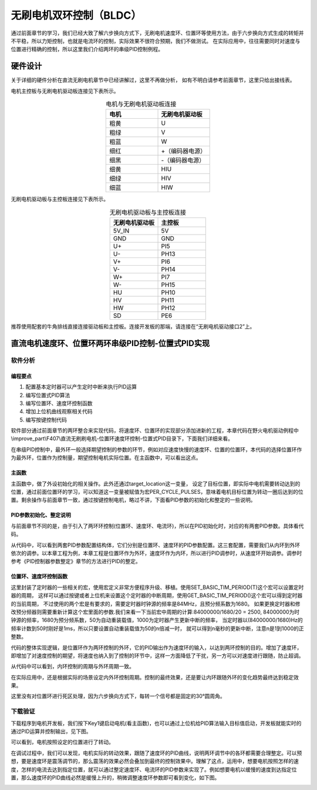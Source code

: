 .. vim: syntax=rst

无刷电机双环控制（BLDC）
==========================================

通过前面章节的学习，我们已经大致了解六步换向方式下，无刷电机速度环、位置环等使用方法，由于六步换向方式生成的转矩并不平稳，所以力矩控制，也就是电流环的控制，实际效果不很符合预期，我们不做测试。
在实际应用中，往往需要同时对速度与位置进行精确的控制，所以这里我们介绍两环的串级PID控制例程。

硬件设计
------------------------------------------

关于详细的硬件分析在直流无刷电机章节中已经讲解过，这里不再做分析，
如有不明白请参考前面章节，这里只给出接线表。

电机主控板与无刷电机驱动板连接见下表所示。

.. list-table:: 电机与无刷电机驱动板连接
    :widths: 20 20
    :header-rows: 1
    :align: center

    * - 电机
      - 无刷电机驱动板
    * - 粗黄
      - U
    * - 粗绿
      - V
    * - 粗蓝
      - W
    * - 细红
      - +（编码器电源）
    * - 细黑
      - -（编码器电源）
    * - 细黄
      - HIU
    * - 细绿
      - HIV
    * - 细蓝
      - HIW

无刷电机驱动板与主控板连接见下表所示。

.. list-table:: 无刷电机驱动板与主控板连接
    :widths: 20 20
    :header-rows: 1
    :align: center

    * - 无刷电机驱动板
      - 主控板
    * - 5V_IN
      - 5V
    * - GND
      - GND
    * - U+
      - PI5
    * - U-
      - PH13
    * - V+
      - PI6
    * - V-
      - PH14
    * - W+
      - PI7
    * - W-
      - PH15
    * - HU
      - PH10
    * - HV
      - PH11
    * - HW
      - PH12
    * - SD
      - PE6

推荐使用配套的牛角排线直接连接驱动板和主控板。连接开发板的那端，请连接在“无刷电机驱动接口2”上。

直流电机速度环、位置环两环串级PID控制-位置式PID实现
------------------------------------------------------------
软件分析
^^^^^^^^^^^^^^^^^^^^^

编程要点
""""""""""""""""""""""""""""""""""

(1) 配置基本定时器可以产生定时中断来执行PID运算
(2) 编写位置式PID算法
(3) 编写位置环、速度环控制函数
(4) 增加上位机曲线观察相关代码
(5) 编写按键控制代码

软件部分通过前面章节的两环整合来实现代码，将速度环、位置环的实现部分添加进新的工程，本章代码在野火电机驱动例程中\\improve_part\\F407\\直流无刷刷电机-位置环速度环控制-位置式PID目录下，下面我们详细来看。

在串级PID控制中，最外环一般选择期望控制的参数的环节，例如对应速度快慢的速度环、位置的位置环，本代码的选择位置环作为最外环，位置作为控制量，期望控制电机实际位置。在主函数中，可以看出这点。

主函数
""""""""""""""""""""""""""""""""""

.. code-block:: c
  :caption: 主函数
  :linenos:

        int32_t target_location = 2400;
        
        /* 初始化系统时钟为168MHz */
        SystemClock_Config();
        
        /* HAL 库初始化 */
        HAL_Init();
        
        /* 初始化按键GPIO */
        Key_GPIO_Config();
        
        /* LED 灯初始化 */
        LED_GPIO_Config();
        
        /* 协议初始化 */
        protocol_init();
        
        /* 调试串口初始化 */
        DEBUG_USART_Config();
            
        PID_param_init();
        
        /* 周期控制定时器 50ms */
        TIMx_Configuration();

        /* 电机初始化 */
        bldcm_init();
        
        /* 设置目标位置 */
        set_pid_target(&pid_location, target_location);
            
        #if defined(PID_ASSISTANT_EN)
        set_computer_value(SEND_STOP_CMD, CURVES_CH1, NULL, 0);                // 同步上位机的启动按钮状态
        set_computer_value(SEND_TARGET_CMD, CURVES_CH1, &target_location, 1);     // 给通道 1 发送目标值
        #endif
            
            while(1)
            {
            /* 接收数据处理 */
            receiving_process();
            
            /* 扫描KEY1 */
            if( Key_Scan(KEY1_GPIO_PORT,KEY1_PIN) == KEY_ON  )
            {
            /* 使能电机 */
            set_bldcm_enable();
            
            #if defined(PID_ASSISTANT_EN) 
            set_computer_value(SEND_START_CMD, CURVES_CH1, NULL, 0);               // 同步上位机的启动按钮状态
            #endif
            }
            
            /* 扫描KEY2 */
            if( Key_Scan(KEY2_GPIO_PORT,KEY2_PIN) == KEY_ON  )
            {
            /* 停止电机 */
            set_bldcm_disable();
            
            #if defined(PID_ASSISTANT_EN) 
            set_computer_value(SEND_STOP_CMD, CURVES_CH1, NULL, 0);               // 同步上位机的启动按钮状态
            #endif
            }
            
            /* 扫描KEY3 */
            if( Key_Scan(KEY3_GPIO_PORT,KEY3_PIN) == KEY_ON  )
            {
            /* 增大占空比 */
            target_location += 12;
            
            set_pid_target(&pid_location, target_location);
            
            #if defined(PID_ASSISTANT_EN)
            set_computer_value(SEND_TARGET_CMD, CURVES_CH1,  &target_location, 1);     // 给通道 1 发送目标值
            #endif
            }
            
            /* 扫描KEY4 */
            if( Key_Scan(KEY4_GPIO_PORT,KEY4_PIN) == KEY_ON  )
            {
            target_location -= 12;
                    
            set_pid_target(&pid_location, target_location);
            
            #if defined(PID_ASSISTANT_EN)
            set_computer_value(SEND_TARGET_CMD, CURVES_CH1,  &target_location, 1);     // 给通道 1 发送目标值
            #endif
            }
            
            /* 扫描KEY5 */
            if( Key_Scan(KEY5_GPIO_PORT,KEY5_PIN) == KEY_ON  )
            {
                    
                    target_location *= -1;
                    set_pid_target(&pid_location, target_location);
                    
            #if defined(PID_ASSISTANT_EN)
            set_computer_value(SEND_TARGET_CMD, CURVES_CH1,  &target_location, 1);     // 给通道 1 发送目标值
            #endif
            }
            }
        }

主函数中，做了外设初始化的相关操作。此外还通过target_location这一变量， 设定了目标位置，即实际中电机需要转动达到的位置，通过前面位置环的学习，可以知道这一变量被赋值为宏PER_CYCLE_PULSES，意味着电机目标位置为转动一圈后达到的位置。剩余操作与前面章节一致，通过按键控制电机，略过不讲，下面看PID参数的初始化和整定的一些说明。

PID参数初始化、整定说明
""""""""""""""""""""""""""""""""""

与前面章节不同的是，由于引入了两环环控制(位置环、速度环、电流环)，所以在PID初始化时，对应的有两套PID参数。具体看代码。

.. code-block:: c
  :caption: bsp_pid.c-位置式PID参数初始化
  :linenos:

        //定义全局变量

        _pid pid_location;
        _pid pid_speed;

        /**
        * @brief  PID参数初始化
            *	@note 	无
        * @retval 无
        */
        void PID_param_init()
        {
            /* 位置相关初始化参数 */
        pid_location.target_val=0.0;				
        pid_location.actual_val=0.0;
        pid_location.err=0.0;
        pid_location.err_last=0.0;
        pid_location.integral=0.0;

        pid_location.Kp = 124;
        pid_location.Ki = 0;
        pid_location.Kd = 90;
            
            /* 速度相关初始化参数 */
            pid_speed.target_val=0.0;				
            pid_speed.actual_val=0.0;
            pid_speed.err=0.0;
            pid_speed.err_last=0.0;
            pid_speed.integral=0.0;

            pid_speed.Kp = 0.35;
            pid_speed.Ki = 0.18;
            pid_speed.Kd = 0.01;


        #if defined(PID_ASSISTANT_EN)
        float pid_temp[3] = {pid_location.Kp, pid_location.Ki, pid_location.Kd};
        set_computer_value(SEND_P_I_D_CMD, CURVES_CH1, pid_temp, 3);     // 给通道 1 发送 P I D 值
            pid_temp[0] = pid_speed.Kp;
            pid_temp[1] = pid_speed.Ki;
            pid_temp[2] = pid_speed.Kd;
        set_computer_value(SEND_P_I_D_CMD, CURVES_CH2, pid_temp, 3);     // 给通道 2 发送 P I D 值
        #endif
        }

从代码中，可以看到两套PID参数配置结构体，它们分别是位置环、速度环的PID参数配置。这三套配置，需要我们从内环到外环依次的调参。以本章工程为例，本章工程是位置环作为外环，速度环作为内环，所以进行PID调参时，从速度环开始调参。调参时参考《PID控制器参数整定》章节的方法进行PID的整定。


位置环、速度环控制函数
""""""""""""""""""""""""""""""""""

.. code-block:: c
   :caption: bsp_basic_tim.h-宏定义
   :linenos:

    #define BASIC_TIM           		  TIM6
    #define BASIC_TIM_CLK_ENABLE()   	__TIM6_CLK_ENABLE()

    #define BASIC_TIM_IRQn				    TIM6_DAC_IRQn
    #define BASIC_TIM_IRQHandler    	TIM6_DAC_IRQHandler

    /* 累计 TIM_Period个后产生一个更新或者中断*/		
      //当定时器从0计数到BASIC_PERIOD_COUNT-1，即为BASIC_PERIOD_COUNT次，为一个定时周期
    #define BASIC_PERIOD_COUNT    (50*20)

    //定时器时钟源TIMxCLK = 2 * PCLK1  
    //				PCLK1 = HCLK / 4 
    //				=> TIMxCLK=HCLK/2=SystemCoreClock/2=84MHz
    #define BASIC_PRESCALER_COUNT   (1680)

    /* 获取定时器的周期，单位ms */
    //#define __HAL_TIM_GET_PRESCALER(__HANDLE__)      ((__HANDLE__)->Instance->PSC)    // Get TIM Prescaler.
    //#define GET_BASIC_TIM_PERIOD(__HANDLE__)    (1.0/(HAL_RCC_GetPCLK2Freq()/(__HAL_TIM_GET_PRESCALER(__HANDLE__)+1)/(__HAL_TIM_GET_AUTORELOAD(__HANDLE__)+1))*1000)

    /* 以下两宏仅适用于定时器时钟源TIMxCLK=84MHz，预分频器为：1680-1 的情况 */
    #define SET_BASIC_TIM_PERIOD(T)     __HAL_TIM_SET_AUTORELOAD(&TIM_TimeBaseStructure, (T)*50 - 1)    // 设置定时器的周期（1~1000ms）
    #define GET_BASIC_TIM_PERIOD()      ((__HAL_TIM_GET_AUTORELOAD(&TIM_TimeBaseStructure)+1)/50.0)     // 获取定时器的周期，单位ms

这里封装了定时器的一些相关的宏，使用宏定义非常方便程序升级、移植。使用SET_BASIC_TIM_PERIOD(T)这个宏可以设置定时器的周期，
这样可以通过按键或者上位机来设置这个定时器的中断周期，使用GET_BASIC_TIM_PERIOD()这个宏可以得到定时器的当前周期，
不过使用的两个宏是有要求的，需要定时器时钟源的频率是84MHz，且预分频系数为1680。
如果更换定时器和修改预分频器则需要重新计算这个宏里面的参数.我们来看一下当前宏中周期的计算:84000000/1680/20 = 2500,
84000000为时钟源的频率，1680为预分频系数，50为自动重装载值，1000为定时器产生更新中断的频率，
当定时器以(84000000/1680)Hz的频率计数到50时刚好是1ms，所以只要设置自动重装载值为50的n倍减一时，
就可以得到n毫秒的更新中断，注意n是1到1000的正整数。

.. code-block:: c
  :caption: sp_bldcm_control-两环控制定时器计算PID
  :linenos: 

        /**
        * @brief  电机位置式 PID 控制实现(定时调用)
        * @param  无
        * @retval 无
        */
        void bldcm_pid_control(void)
        {
        int32_t location_actual = get_motor_location();   // 电机旋转的当前位置

            
        if (bldcm_data.is_enable)
        {
            float cont_val = 0;    // 当前控制值

                cont_val = location_pid_realize(&pid_location, location_actual);    // 进行 PID 计算
                
                /* 目标速度上限处理 */
                if (cont_val > TARGET_SPEED_MAX)
                {
                    cont_val = TARGET_SPEED_MAX;
                }
                else if (cont_val < -TARGET_SPEED_MAX)
                {
                    cont_val = -TARGET_SPEED_MAX;
                }
                
                set_pid_target(&pid_speed, cont_val);    // 设定位置的目标值
                
                #if defined(PID_ASSISTANT_EN)
                    int32_t temp = cont_val;
                    set_computer_value(SEND_TARGET_CMD, CURVES_CH2, &temp, 1);     // 给通道 2 发送目标值
                #endif
            
                
                int32_t actual_speed = get_motor_speed();
                cont_val = speed_pid_realize(&pid_speed, actual_speed);    // 进行 PID 计算
                if (cont_val < 0)
                {
                        cont_val = -cont_val;
                        bldcm_data.direction = MOTOR_REV;
                }
                else 
                {
                        bldcm_data.direction = MOTOR_FWD;
                }

                cont_val = (cont_val > PWM_PERIOD_COUNT) ? PWM_PERIOD_COUNT : cont_val;  // 上限处理

                set_bldcm_speed(cont_val);
                
            #if defined(PID_ASSISTANT_EN)
                set_computer_value(SEND_FACT_CMD, CURVES_CH2, &actual_speed, 1);      // 给通道 2 发送实际值
                set_computer_value(SEND_FACT_CMD, CURVES_CH1, &location_actual, 1);     // 给通道 1 发送实际值
            #else
                printf("实际值：%d, 目标值： %.0f，控制值: %.0f\n", location_actual, get_pid_target(), cont_val);
            #endif
            }
            
        }

代码的整体实现逻辑，是位置环作为两环控制的外环，它的PID输出作为速度环的输入，以达到两环控制的目的。增加了速度环，即增加了对速度控制的期望，将速度也纳入到了控制的环节中，这样一方面降低了干扰，另一方可以对速度进行跟随，防止超调。

从代码中可以看到，内环控制的周期与外环周期一致。

在实际应用中，还是根据实际的场景设定内外环控制周期。控制的最终效果，还是要让内环跟随外环的变化趋势最终达到稳定效果。

.. code-block:: c
  :caption: sp_bldcm_control-限值定义
  :linenos:

        #define TARGET_SPEED_MAX    1500    // 目标速度的最大值 r/m

.. code-block:: c
   :caption: bsp_pid.c-位置环位置式PID算法实现
   :linenos:
   
        float location_pid_realize(_pid *pid, float actual_val)
        {
                /*计算目标值与实际值的误差*/
            pid->err=pid->target_val-actual_val;
            pid->integral += pid->err;    // 误差累积

                /*PID算法实现*/
            pid->actual_val = pid->Kp*pid->err+pid->Ki*pid->integral+pid->Kd*(pid->err-pid->err_last);
        
                /*误差传递*/
            pid->err_last=pid->err;
            
                /*返回当前实际值*/
            return pid->actual_val;
        }

这里没有对位置环进行死区处理，因为六步换向方式下，每转一个信号都是固定的30°圆周角。

.. code-block:: c
   :caption: bsp_pid.c-速度环位置式PID算法实现
   :linenos:
   
        float speed_pid_realize(_pid *pid, float actual_val)
        {
                /*计算目标值与实际值的误差*/
            pid->err=pid->target_val-actual_val;

        //    if((pid->err<0.2f )&& (pid->err>-0.2f))
        //      pid->err = 0.0f;

            pid->integral += pid->err;    // 误差累积

                /*PID算法实现*/
            pid->actual_val = pid->Kp*pid->err+pid->Ki*pid->integral+pid->Kd*(pid->err-pid->err_last);
        
                /*误差传递*/
            pid->err_last=pid->err;
            
                /*返回当前实际值*/
            return pid->actual_val;
        }

下载验证
^^^^^^^^^^^^^^^^^^^^^

下载程序到电机开发板，我们按下Key1键启动电机(看主函数)，也可以通过上位机给PID算法输入目标值启动，开发板就能实时的通过PID运算并控制输出，见下图。

.. image:: ../media/无刷两环环控制实验图.png
   :align: center
   :alt: 三环控制实验图

可以看到，电机按照设定的位置进行了转动。

在调试过程中，我们可以发现，电机实际的转动效果，跟随了速度环的PID曲线，说明两环调节中的各环都需要合理整定。可以预想，要是速度环是震荡调节的，那么震荡的效果必然会叠加到最终的控制效果中。理解了这点，运用中，想要电机按照怎样的速度，怎样的电流去达到指定位置，就可以通过整定速度环、电流环的PID参数来实现了。例如想要电机以缓慢的速度到达指定位置，那么速度环的PID曲线必然是缓慢上升的，稍微调整速度环参数即可看到变化，如下图。

.. image:: ../media/无刷两环控制实验图2.png
   :align: center
   :alt: 三环控制实验图2